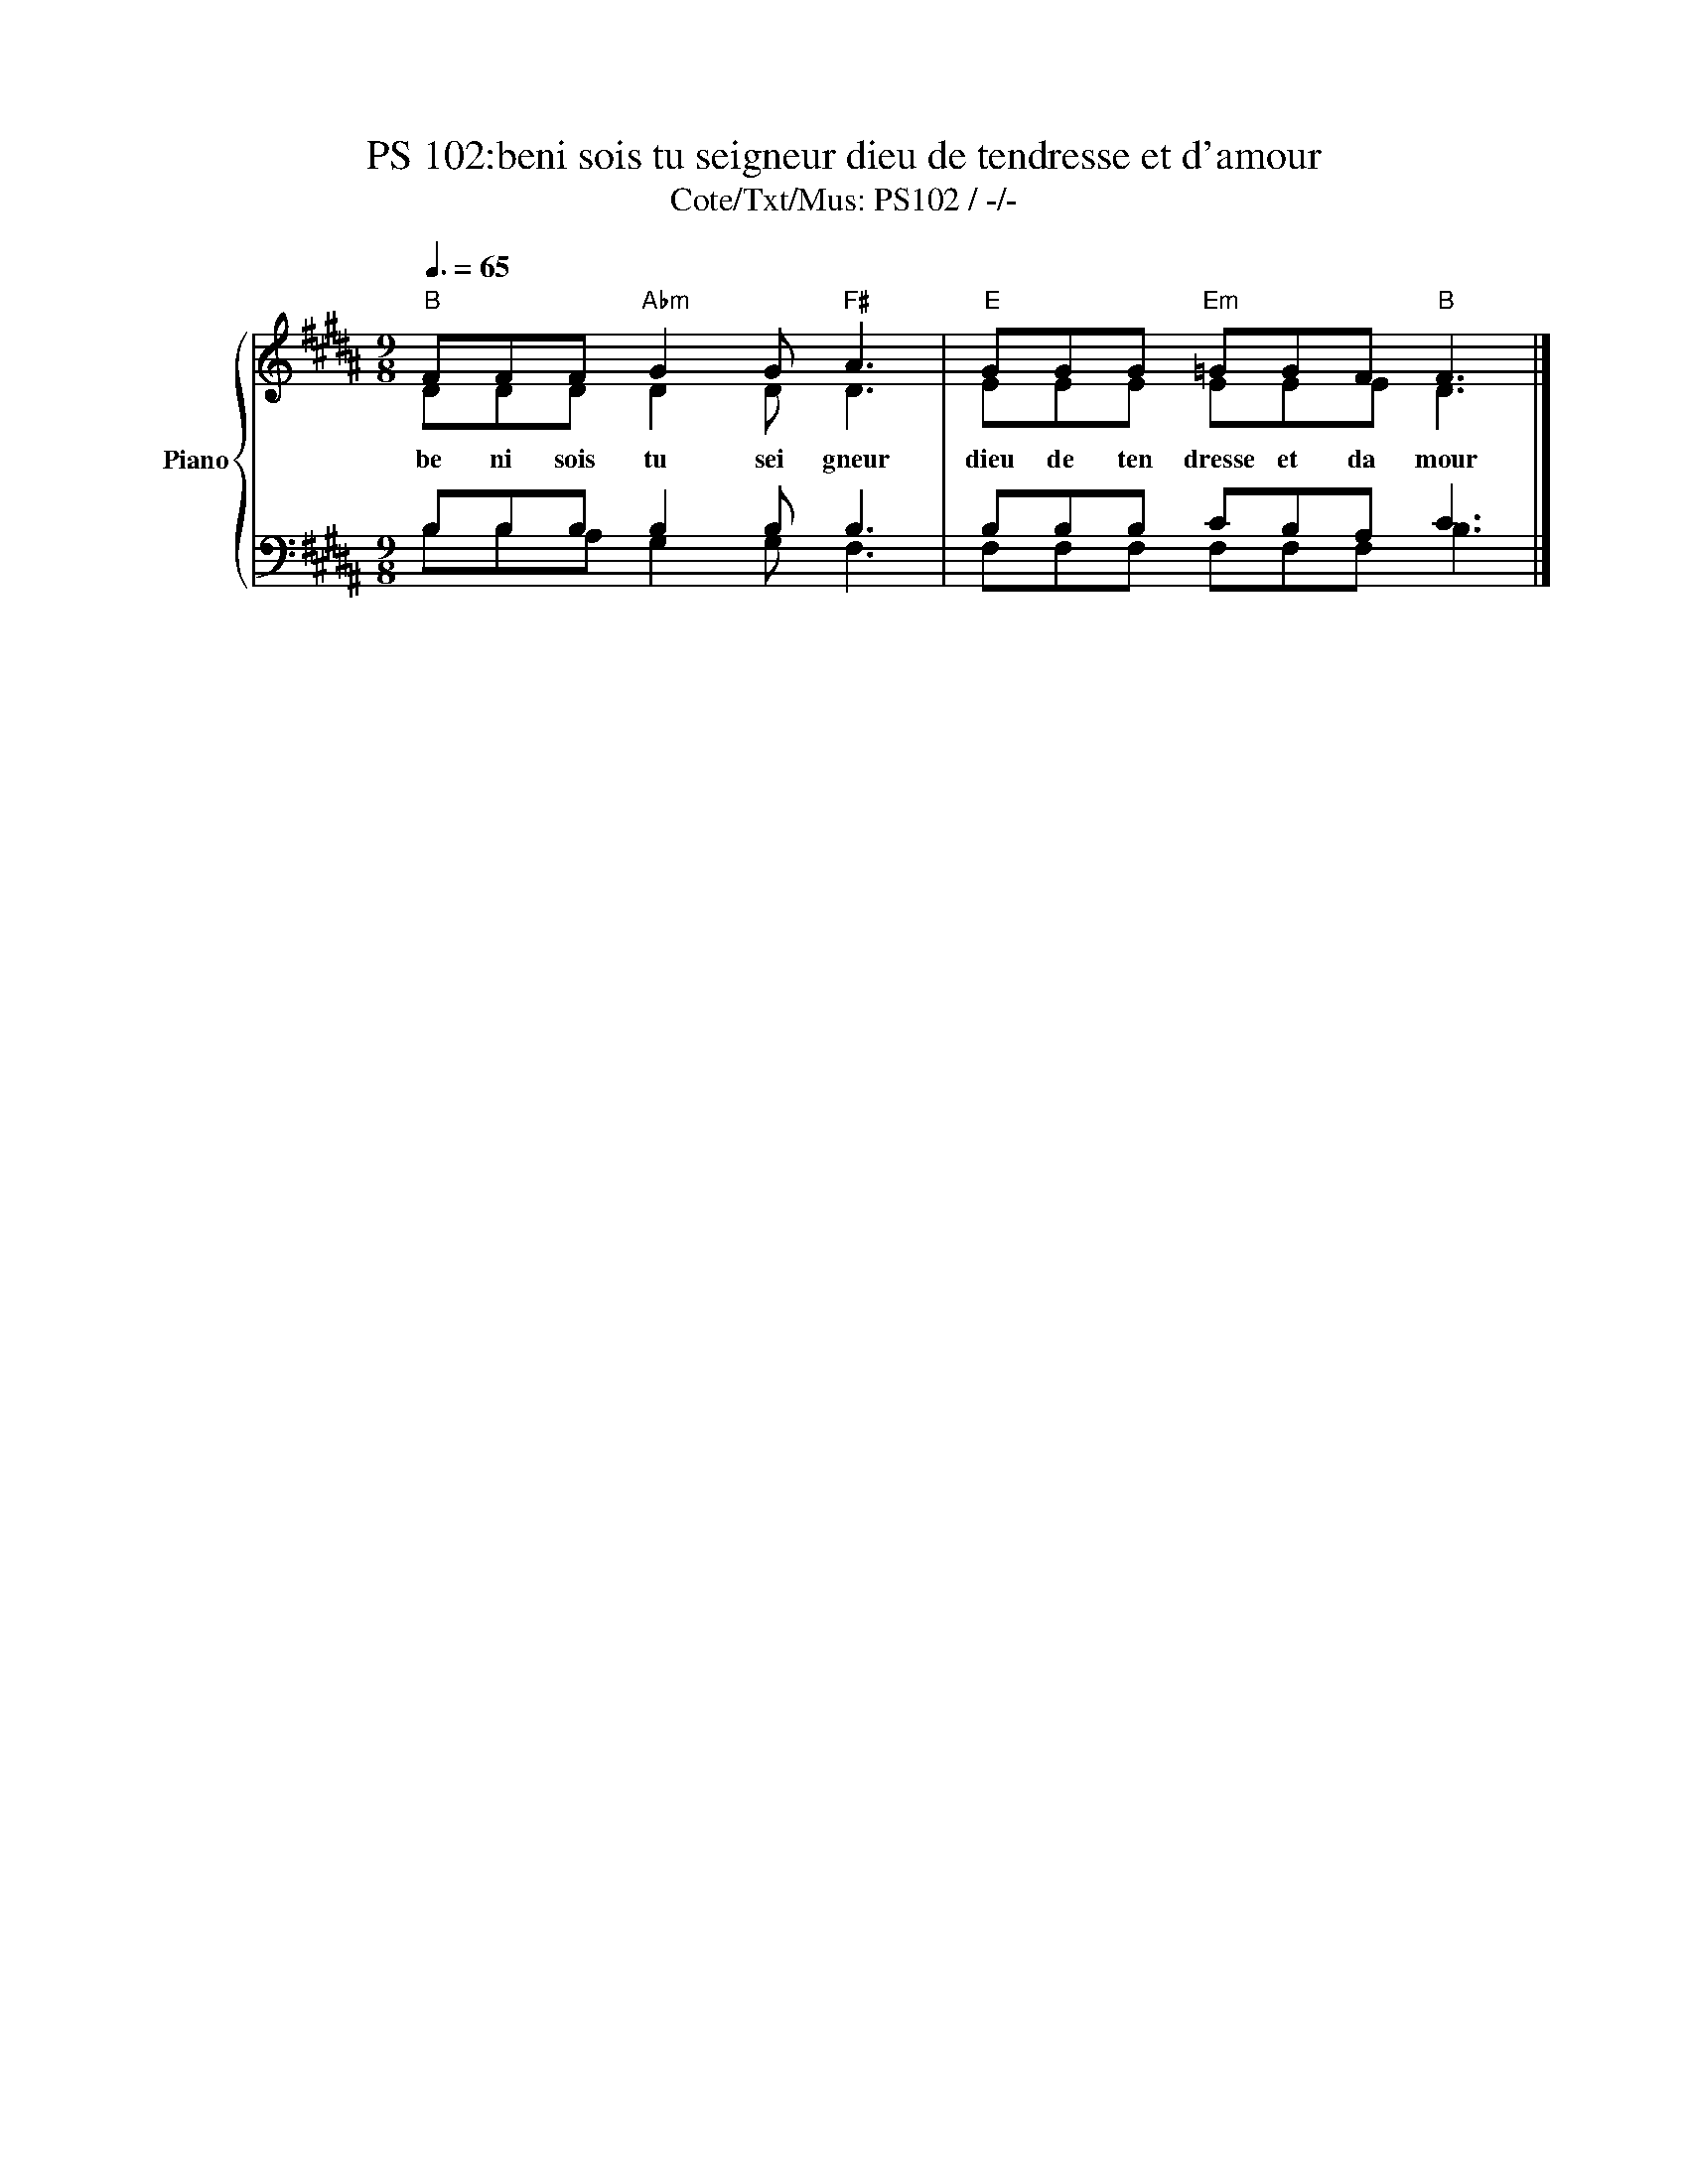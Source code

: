 X:1
T:PS 102:beni sois tu seigneur dieu de tendresse et d'amour
T:Cote/Txt/Mus: PS102 / -/- 
%%score { ( 1 2 ) | ( 3 4 ) }
L:1/8
Q:3/8=65
M:9/8
K:B
V:1 treble nm="Piano" snm="Pno"
V:2 treble 
V:3 bass 
V:4 bass 
V:1
"B" FFF"Abm" G2 G"F#" A3 |"E" GGG"Em" =GGF"B" F3 |] %2
w: be ni sois tu sei gneur|dieu de ten dresse et da mour|
V:2
 DDD D2 D D3 | EEE EEE D3 |] %2
V:3
 B,B,B, B,2 B, B,3 | B,B,B, CB,A, C3 |] %2
V:4
 B,B,A, G,2 G, F,3 | F,F,F, F,F,F, B,3 |] %2

